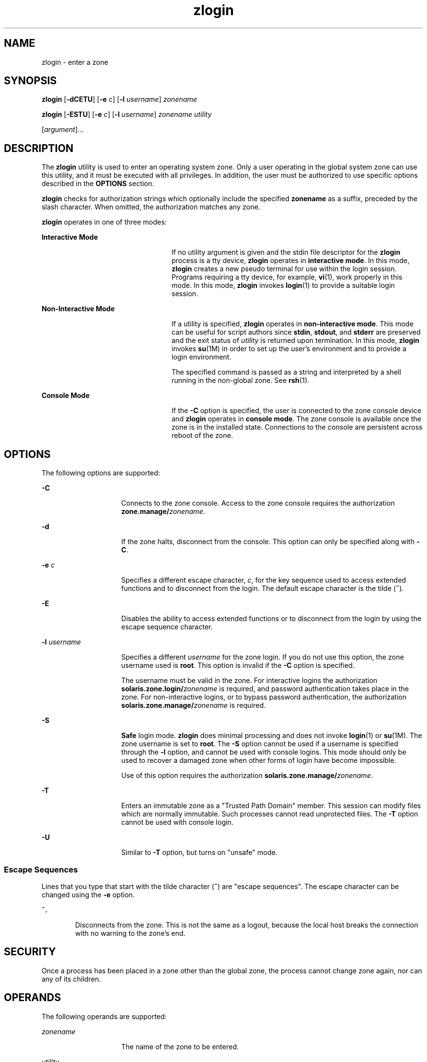 '\" te
.\" Copyright (c) 2006, 2013, Oracle and/or its affiliates. All rights
.\"  reserved.
.TH zlogin 1 "12 Dec 2013" "SunOS 5.11" "User Commands"
.SH NAME
zlogin \- enter a zone
.SH SYNOPSIS
.LP
.nf
\fBzlogin\fR [\fB-dCETU\fR] [\fB-e\fR \fIc\fR] [\fB-l\fR \fIusername\fR] \fIzonename\fR
.fi

.LP
.nf
\fBzlogin\fR [\fB-ESTU\fR] [\fB-e\fR \fIc\fR] [\fB-l\fR \fIusername\fR] \fIzonename\fR \fIutility\fR 

     [\fIargument\fR]...
.fi

.SH DESCRIPTION
.sp
.LP
The \fBzlogin\fR utility is used to enter an operating system zone. Only a user operating in the global system zone can use this utility, and it must be executed with all privileges. In addition, the user must be authorized to use specific options described in the \fBOPTIONS\fR section.
.sp
.LP
\fBzlogin\fR checks for authorization strings which optionally include the specified \fBzonename\fR as a suffix, preceded by the slash character. When omitted, the authorization matches any zone.
.sp
.LP
\fBzlogin\fR operates in one of three modes:
.sp
.ne 2
.mk
.na
\fBInteractive Mode\fR
.ad
.RS 24n
.rt  
If no utility argument is given and the stdin file descriptor for the \fBzlogin\fR process is a tty device, \fBzlogin\fR operates in \fBinteractive mode\fR. In this mode, \fBzlogin\fR creates a new pseudo terminal for use within the login session. Programs requiring a tty device, for example, \fBvi\fR(1), work properly in this mode. In this mode, \fBzlogin\fR invokes \fBlogin\fR(1) to provide a suitable login session.
.RE

.sp
.ne 2
.mk
.na
\fBNon-Interactive Mode\fR
.ad
.RS 24n
.rt  
If a utility is specified, \fBzlogin\fR operates in \fBnon-interactive mode\fR. This mode can be useful for script authors since \fBstdin\fR, \fBstdout\fR, and \fBstderr\fR are preserved and the exit status of \fIutility\fR is returned upon termination. In this mode, \fBzlogin\fR invokes \fBsu\fR(1M) in order to set up the user's environment and to provide a login environment.
.sp
The specified command is passed as a string and interpreted by a shell running in the non-global zone. See \fBrsh\fR(1).
.RE

.sp
.ne 2
.mk
.na
\fBConsole Mode\fR
.ad
.RS 24n
.rt  
If the \fB-C\fR option is specified, the user is connected to the zone console device and \fBzlogin\fR operates in \fBconsole mode\fR. The zone console is available once the zone is in the installed state. Connections to the console are persistent across reboot of the zone.
.RE

.SH OPTIONS
.sp
.LP
The following options are supported:
.sp
.ne 2
.mk
.na
\fB\fB-C\fR\fR
.ad
.RS 15n
.rt  
Connects to the zone console. Access to the zone console requires the authorization \fBzone.manage/\fIzonename\fR\fR.
.RE

.sp
.ne 2
.mk
.na
\fB\fB-d\fR\fR
.ad
.RS 15n
.rt  
If the zone halts, disconnect from the console.  This option can only be specified along with \fB-C\fR.
.RE

.sp
.ne 2
.mk
.na
\fB\fB-e\fR \fIc\fR\fR
.ad
.RS 15n
.rt  
Specifies a different escape character, \fIc\fR, for the key sequence used to access extended functions and to disconnect from the login. The default escape character is the tilde (\fB~\fR).
.RE

.sp
.ne 2
.mk
.na
\fB\fB-E\fR\fR
.ad
.RS 15n
.rt  
Disables the ability to access extended functions or to disconnect from the login by using the escape sequence character.
.RE

.sp
.ne 2
.mk
.na
\fB\fB-l\fR \fIusername\fR\fR
.ad
.RS 15n
.rt  
Specifies a different \fIusername\fR for the zone login. If you do not use this option, the zone username used is \fBroot\fR. This option is invalid if the \fB-C\fR option is specified.
.sp
The username must be valid in the zone. For interactive logins the authorization \fBsolaris.zone.login/\fIzonename\fR\fR is required, and password authentication takes place in the zone. For non-interactive logins, or to bypass password authentication, the authorization \fBsolaris.zone.manage/\fIzonename\fR\fR is required.
.RE

.sp
.ne 2
.mk
.na
\fB\fB-S\fR\fR
.ad
.RS 15n
.rt  
\fBSafe\fR login mode. \fBzlogin\fR does minimal processing and does not invoke \fBlogin\fR(1) or \fBsu\fR(1M). The zone username is set to \fBroot\fR. The \fB-S\fR option cannot be used if a username is specified through the \fB-l\fR option, and cannot be used with console logins. This mode should only be used to recover a damaged zone when other forms of login have become impossible.
.sp
Use of this option requires the authorization \fBsolaris.zone.manage/\fIzonename\fR\fR.
.RE

.sp
.ne 2
.mk
.na
\fB\fB-T\fR\fR
.ad
.RS 15n
.rt  
Enters an immutable zone as a "Trusted Path Domain" member. This session can modify files which are normally immutable. Such processes cannot read unprotected files. The \fB-T\fR option cannot be used with console login.
.RE

.sp
.ne 2
.mk
.na
\fB\fB-U\fR\fR
.ad
.RS 15n
.rt  
Similar to  \fB-T\fR option, but turns on "unsafe" mode.
.RE

.SS "Escape Sequences"
.sp
.LP
Lines that you type that start with the tilde character (\fB~\fR) are "escape sequences". The escape character can be changed using the \fB-e\fR option.
.sp
.ne 2
.mk
.na
\fB\fB~.\fR\fR
.ad
.RS 6n
.rt  
Disconnects from the zone. This is not the same as a logout, because the local host breaks the connection with no warning to the zone's end.
.RE

.SH SECURITY
.sp
.LP
Once a process has been placed in a zone other than the global zone, the process cannot change zone again, nor can any of its children.
.SH OPERANDS
.sp
.LP
The following operands are supported:
.sp
.ne 2
.mk
.na
\fB\fIzonename\fR\fR
.ad
.RS 15n
.rt  
The name of the zone to be entered.
.RE

.sp
.ne 2
.mk
.na
\fB\fIutility\fR\fR
.ad
.RS 15n
.rt  
The utility to be run in the specified zone.
.RE

.sp
.ne 2
.mk
.na
\fB\fIargument...\fR\fR
.ad
.RS 15n
.rt  
Arguments passed to the utility.
.RE

.SH EXIT STATUS
.sp
.LP
In interactive and non-interactive modes, the \fBzlogin\fR utility exits when the command or shell in the non-global zone exits. In non-interactive mode, the exit status of the remote program is returned as the exit status of \fBzlogin\fR. In interactive mode and console login mode, the exit status is not returned. \fBzlogin\fR returns a \fB0\fR exit status as long as no connection-related error occurred.
.sp
.LP
In all modes, in the event that a connection to the zone cannot be established, the connection fails unexpectedly, or the user is lacking sufficient privilege to perform the requested operation, \fBzlogin\fR exits with status \fB1\fR.
.sp
.LP
To summarize, the following exit values are returned:
.sp
.ne 2
.mk
.na
\fB\fB0\fR\fR
.ad
.RS 7n
.rt  
Successful entry.
.RE

.sp
.ne 2
.mk
.na
\fB\fB1\fR\fR
.ad
.RS 7n
.rt  
Permission denied, or failure to enter the zone.
.RE

.sp
.ne 2
.mk
.na
\fBAny\fR
.ad
.RS 7n
.rt  
Return code from utility, or from \fBsu\fR(1M) if operating in non-interactive mode.
.sp
In a \fBsolaris-kz\fR brand zone, a non-console login is implemented by creating a new terminal driver instance, and starting a stub process called 'zvlogin' which spawns the shell as needed. The zone must therefore be booted to a certain point (such that the svc:/system/sysevent:default service is running) for zlogin to work. In all other respects, the visible behavior is the same.
.RE

.SH ATTRIBUTES
.sp
.LP
See \fBattributes\fR(5) for descriptions of the following attributes:
.sp

.sp
.TS
tab() box;
cw(2.75i) |cw(2.75i) 
lw(2.75i) |lw(2.75i) 
.
ATTRIBUTE TYPEATTRIBUTE VALUE
_
Availabilitysystem/zones
_
Interface StabilityCommitted
.TE

.SH SEE ALSO
.sp
.LP
\fBlogin\fR(1), \fBrsh\fR(1), \fBvi\fR(1), \fBsu\fR(1M), \fBzoneadm\fR(1M), \fBzonecfg\fR(1M), \fBattributes\fR(5), \fBtpd\fR(5), \fBzones\fR(5)
.SH NOTES
.sp
.LP
\fBzlogin\fR fails if its open files or any portion of its address space corresponds to an NFS file. This includes the executable itself or the shared libraries.
